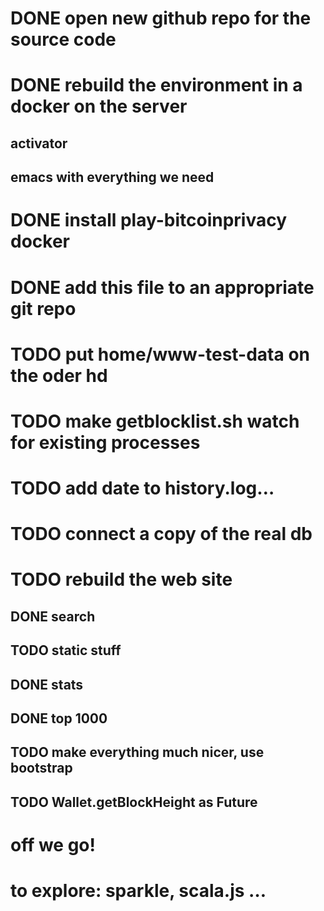 * DONE open new github repo for the source code
* DONE rebuild the environment in a docker on the server
** activator
** emacs with everything we need
* DONE install play-bitcoinprivacy docker
* DONE add this file to an appropriate git repo
* TODO put home/www-test-data on the oder hd
* TODO make getblocklist.sh watch for existing processes
* TODO add date to history.log...
* TODO connect a copy of the real db
* TODO rebuild the web site
** DONE search
   CLOSED: [2015-05-01 Fri 15:25]
** TODO static stuff
** DONE stats
   CLOSED: [2015-05-01 Fri 15:25]

** DONE top 1000
   CLOSED: [2015-05-01 Fri 15:25]

** TODO make everything much nicer, use bootstrap
** TODO Wallet.getBlockHeight as Future
 
* off we go!
* to explore: sparkle, scala.js ...
